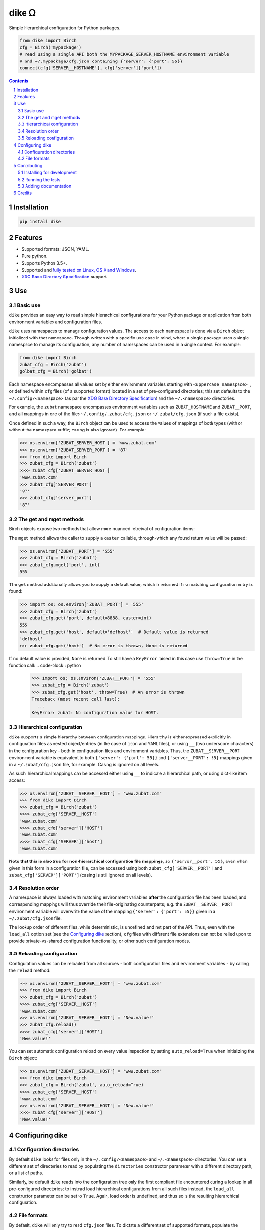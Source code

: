 dike ᘯ
#######

|PyPI-Status| |Downloads| |PyPI-Versions| |Build-Status| |Codecov| |Codefactor| |LICENCE|

Simple hierarchical configuration for Python packages.

.. |dike_icon| image:: https://github.com/shaypal5/dike/blob/cc5595bbb78f784a3174a07157083f755fc93172/dike.png
   :height: 87
   :width: 40 px
   :scale: 50 %
   
.. .. image:: https://github.com/shaypal5/dike/blob/b10a19a28cb1fc41d0c596df5bcd8390e7c22ee7/dike.png

.. code-block:: python

  from dike import Birch
  cfg = Birch('mypackage')
  # read using a single API both the MYPACKAGE_SERVER_HOSTNAME environment variable
  # and ~/.mypackage/cfg.json containing {'server': {'port': 55}}
  connect(cfg['SERVER__HOSTNAME'], cfg['server']['port'])

.. contents::

.. section-numbering::


Installation
============

.. code-block:: bash

  pip install dike


Features
========

* Supported formats: JSON, YAML.
* Pure python.
* Supports Python 3.5+.
* Supported and `fully tested on Linux, OS X and Windows <https://codecov.io/github/shaypal5/dike>`_.
* `XDG Base Directory Specification <https://specifications.freedesktop.org/basedir-spec/basedir-spec-latest.html>`_ support.


Use
===

Basic use
---------

``dike`` provides an easy way to read simple hierarchical configurations for your Python package or application from both environment variables and configuration files. 

``dike`` uses namespaces to manage configuration values. The access to each namespace is done via a ``Birch`` object initialized with that namespace. Though written with a specific use case in mind, where a single package uses a single namespace to manage its configuration, any number of namespaces can be used in a single context. For example:

.. code-block:: python

  from dike import Birch
  zubat_cfg = Birch('zubat')
  golbat_cfg = Birch('golbat')


Each namespace encompasses all values set by either environment variables starting with ``<uppercase_namespace>_``, or defined within ``cfg`` files (of a supported format) located in a set of pre-configured directories; this set defaults to the ``~/.config/<namespace>`` (as par the `XDG Base Directory Specification <https://specifications.freedesktop.org/basedir-spec/basedir-spec-latest.html>`_) and the ``~/.<namespace>`` directories.

For example, the ``zubat`` namespace encompasses environment variables such as ``ZUBAT_HOSTNAME`` and ``ZUBAT__PORT``, and all mappings in one of the files ``~/.config/.zubat/cfg.json`` or ``~/.zubat/cfg.json`` (if such a file exists).

Once defined in such a way, the ``Birch`` object can be used to access the values of mappings of both types (with or without the namespace suffix; casing is also ignored). For example:

.. code-block:: python

  >>> os.environ['ZUBAT_SERVER_HOST'] = 'www.zubat.com'
  >>> os.environ['ZUBAT_SERVER_PORT'] = '87'
  >>> from dike import Birch
  >>> zubat_cfg = Birch('zubat')
  >>>> zubat_cfg['ZUBAT_SERVER_HOST']
  'www.zubat.com'
  >>> zubat_cfg['SERVER_PORT']
  '87'
  >>> zubat_cfg['server_port']
  '87'


The get and mget methods
------------------------

Birch objects expose two methods that allow more nuanced retreival of configuration items:

The ``mget`` method allows the caller to supply a ``caster`` callable, through-which any found return value will be passed:

.. code-block:: python

  >>> os.environ['ZUBAT__PORT'] = '555'
  >>> zubat_cfg = Birch('zubat')
  >>> zubat_cfg.mget('port', int)
  555


The ``get`` method additionally allows you to supply a default value, which is returned if no matching configuration entry is found:

.. code-block:: python

  >>> import os; os.environ['ZUBAT__PORT'] = '555'
  >>> zubat_cfg = Birch('zubat')
  >>> zubat_cfg.get('port', default=8888, caster=int)
  555
  >>> zubat_cfg.get('host', default='defhost')  # Default value is returned
  'defhost'
  >>> zubat_cfg.get('host')  # No error is thrown, None is returned


If no default value is provided, ``None`` is returned. To still have a ``KeyError`` raised in this case use ``throw=True`` in the function call:
.. code-block:: python

  >>> import os; os.environ['ZUBAT__PORT'] = '555'
  >>> zubat_cfg = Birch('zubat')
  >>> zubat_cfg.get('host', throw=True)  # An error is thrown
  Traceback (most recent call last):
    ...
  KeyError: zubat: No configuration value for HOST.


Hierarchical configuration
--------------------------

``dike`` supports a simple hierarchy between configuration mappings. Hierarchy is either expressed explicitly in configuration files as nested object/entries (in the case of ``json`` and ``YAML`` files), or using ``__`` (two underscore characters) in the configuration key - both in configuration files and environment variables. Thus, the ``ZUBAT__SERVER__PORT`` environment variable is equivalent to both ``{'server': {'port': 55}}`` and ``{'server__PORT': 55}`` mappings given in a ``~/.zubat/cfg.json`` file, for example. Casing is ignored on all levels.

As such, hierarchical mappings can be accessed either using ``__`` to indicate a hierarchical path, or using dict-like item access:

.. code-block:: python

  >>> os.environ['ZUBAT__SERVER__HOST'] = 'www.zubat.com'
  >>> from dike import Birch
  >>> zubat_cfg = Birch('zubat')
  >>>> zubat_cfg['SERVER__HOST']
  'www.zubat.com'
  >>>> zubat_cfg['server']['HOST']
  'www.zubat.com'
  >>>> zubat_cfg['SERVER']['host']
  'www.zubat.com'


**Note that this is also true for non-hierarchical configuration file mappings**, so ``{'server__port': 55}``, even when given in this form in a configuration file, can be accessed using both ``zubat_cfg['SERVER__PORT']`` and ``zubat_cfg['SERVER']['PORT']`` (casing is still ignored on all levels).


Resolution order
----------------

A namespace is always loaded with matching environment variables **after** the configuration file has been loaded, and corresponding mappings will thus override their file-originating counterparts; e.g. the ``ZUBAT__SERVER__PORT`` environment variable will overwrite the value of the mapping ``{'server': {'port': 55}}`` given in a ``~/.zubat/cfg.json`` file. 

The lookup order of different files, while deterministic, is undefined and not part of the API. Thus, even with the ``load_all`` option set (see the `Configuring dike`_ section), ``cfg`` files with different file extensions can not be relied upon to provide private-vs-shared configuration functionality, or other such configuration modes.


Reloading configuration
-----------------------

Configuration values can be reloaded from all sources - both configuration files and environment variables - by calling the ``reload`` method:

.. code-block:: python

  >>> os.environ['ZUBAT__SERVER__HOST'] = 'www.zubat.com'
  >>> from dike import Birch
  >>> zubat_cfg = Birch('zubat')
  >>>> zubat_cfg['SERVER__HOST']
  'www.zubat.com'
  >>> os.environ['ZUBAT__SERVER__HOST'] = 'New.value!'
  >>> zubat_cfg.reload()
  >>>> zubat_cfg['server']['HOST']
  'New.value!'

You can set automatic configuration reload on every value inspection by setting ``auto_reload=True`` when initializing the ``Birch`` object:

.. code-block:: python

  >>> os.environ['ZUBAT__SERVER__HOST'] = 'www.zubat.com'
  >>> from dike import Birch
  >>> zubat_cfg = Birch('zubat', auto_reload=True)
  >>>> zubat_cfg['SERVER__HOST']
  'www.zubat.com'
  >>> os.environ['ZUBAT__SERVER__HOST'] = 'New.value!'
  >>>> zubat_cfg['server']['HOST']
  'New.value!'



Configuring dike
=================

Configuration directories
-------------------------

By default ``dike`` looks for files only in the ``~/.config/<namespace>`` and ``~/.<namespace>`` directories. You can set a different set of directories to read by populating the ``directories`` constructor parameter with a different directory path, or a list of paths.

Similarly, be default ``dike`` reads into the configuration tree only the first compliant file encountered during a lookup in all pre-configured directories; to instead load hierarchical configurations from all such files instead, the ``load_all`` constructor parameter can be set to ``True``. Again, load order is undefined, and thus so is the resulting hierarchical configuration.


File formats
------------

By default, ``dike`` will only try to read ``cfg.json`` files. To dictate a different set of supported formats, populate the ``supported_formats`` constructor parameter with the desired formats. 

For example, ``Birch('zubat', supported_formats=['json', 'yaml'])`` will read both ``cfg.json`` and ``cfg.yaml`` files, while ``Birch('golbat', supported_formats='yaml')`` will ony read ``cfg.yaml`` (and ``cfg.yml``) files.

Currently supported formats are:

* ``JSON`` - Looks for ``cfg.json`` files.
* ``YAML`` - Looks for ``cfg.yaml`` and ``cfg.yml`` files.


Contributing
============

Package author and current maintainer is Shay Palachy (shay.palachy@gmail.com); You are more than welcome to approach him for help. Contributions are very welcomed.

Installing for development
----------------------------

Clone:

.. code-block:: bash

  git clone git@github.com:shaypal5/dike.git


Install in development mode, including test dependencies:

.. code-block:: bash

  cd dike
  pip install -e '.[test]'


Running the tests
-----------------

To run the tests use:

.. code-block:: bash

  cd dike
  pytest


Adding documentation
--------------------

The project is documented using the `numpy docstring conventions`_, which were chosen as they are perhaps the most widely-spread conventions that are both supported by common tools such as Sphinx and result in human-readable docstrings. When documenting code you add to this project, follow `these conventions`_.

.. _`numpy docstring conventions`: https://github.com/numpy/numpy/blob/master/doc/HOWTO_DOCUMENT.rst.txt
.. _`these conventions`: https://github.com/numpy/numpy/blob/master/doc/HOWTO_DOCUMENT.rst.txt

Additionally, if you update this ``README.rst`` file,  use ``python setup.py checkdocs`` to validate it compiles.


Credits
=======

Created by `Shay Palachy <http://www.shaypalachy.com/>`_ (shay.palachy@gmail.com).


.. |PyPI-Status| image:: https://img.shields.io/pypi/v/dike.svg
  :target: https://pypi.python.org/pypi/dike

.. |PyPI-Versions| image:: https://img.shields.io/pypi/pyversions/dike.svg
   :target: https://pypi.python.org/pypi/dike

.. |Build-Status| image:: https://travis-ci.org/shaypal5/dike.svg?branch=master
   :target: https://travis-ci.org/shaypal5/dike

.. |LICENCE| image:: https://img.shields.io/badge/License-MIT-yellow.svg
   :target: https://github.com/shaypal5/dike/blob/master/LICENSE

.. |Codecov| image:: https://codecov.io/github/shaypal5/dike/coverage.svg?branch=master
   :target: https://codecov.io/github/shaypal5/dike?branch=master

.. |Codacy| image:: https://api.codacy.com/project/badge/Grade/99e79faee7454a13a0e60219c32015ae
   :alt: Codacy Badge
   :target: https://app.codacy.com/app/shaypal5/dike?utm_source=github.com&utm_medium=referral&utm_content=shaypal5/dike&utm_campaign=Badge_Grade_Dashboard

.. |Requirements| image:: https://requires.io/github/shaypal5/dike/requirements.svg?branch=master
   :target: https://requires.io/github/shaypal5/dike/requirements/?branch=master
   :alt: Requirements Status
     
.. |Codefactor| image:: https://www.codefactor.io/repository/github/shaypal5/dike/badge?style=plastic
   :target: https://www.codefactor.io/repository/github/shaypal5/dike
   :alt: Codefactor code quality

.. |Downloads| image:: https://pepy.tech/badge/dike
   :target: https://pepy.tech/project/dike
   :alt: PePy stats

.. .. test pypi
